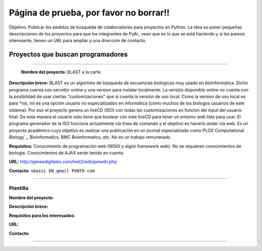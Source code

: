 
Página de prueba, por favor no borrar!!
=======================================

Objetivo: Publicar los pedidos de búsqueda de colaboradores para proyectos en Python. La idea es poner pequeñas descripciones de los proyectos para que los integrantes de PyAr_ vean que es lo que se está haciendo y si les parece interesante, tienen un URL para ampliar y una dirección de contacto.

Proyectos que buscan programadores
----------------------------------

-------------------------

 **Nombre del proyecto:** BLAST a la carte.

**Descripción breve:** BLAST es un algoritmo de búsqueda de secuencias biologicas muy usado en bioinformática. Dicho programa cuenta con servidor online y una version para instalar localmente. La versión disponible online no cuenta con la posibilidad de usar ciertas "customizaciones" que si cuenta la versión de uso local. Como la version de uso local es para *nix, no es una opción usuario no especializados en informática (como muchos de los biologos usuarios de este sistema). Por eso el proyecto genera un liveCD (ISO) con todas las customizaciones en funcion del input del usuario final. De esta manera el usuario solo tiene que bootear con este liveCD para tener un entorno web listo para usar. El programa generador de la ISO funciona actualmente via linea de comando y el objetivo es hacerlo andar via web. Es un proyecto académico cuyo objetivo es realizar una publicación en un journal especializado como PLOS`Computational Biology`_, Bioinformatics, BMC Bioinformatics, etc. No es un trabajo remunerado.

**Requisitos:** Conocimiento de programación web (WSGI y algún framework web). No se requieren conocimientos de biologia. Conocimientos de AJAX serán tenido en cuenta.

**URL:** http://genesdigitales.com/inet2/wiki/pmwiki.php

**Contacto:** ``sbassi EN gmail PUNTO com``

-------------------------



Plantilla
~~~~~~~~~

**Nombre del proyecto**:

**Descripción breve:** 

**Requisitos para los interesados:**

**URL:**

**Contacto:**

-------------------------



.. ############################################################################


.. _Computational Biology: http://www.ploscompbiol.org

